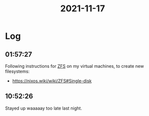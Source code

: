 :PROPERTIES:
:ID:       0b00a634-4a23-40a8-b089-78ca420c61f1
:END:
#+TITLE: 2021-11-17
#+filetags: Daily

* Log

** 01:57:27

Following instructions for [[id:d9f6e0b2-2f4f-48b8-abf0-078e1fb0dc73][ZFS]] on my virtual machines, to create new filesystems:
- https://nixos.wiki/wiki/ZFS#Single-disk

** 10:52:26

Stayed up waaaaay too late last night.
